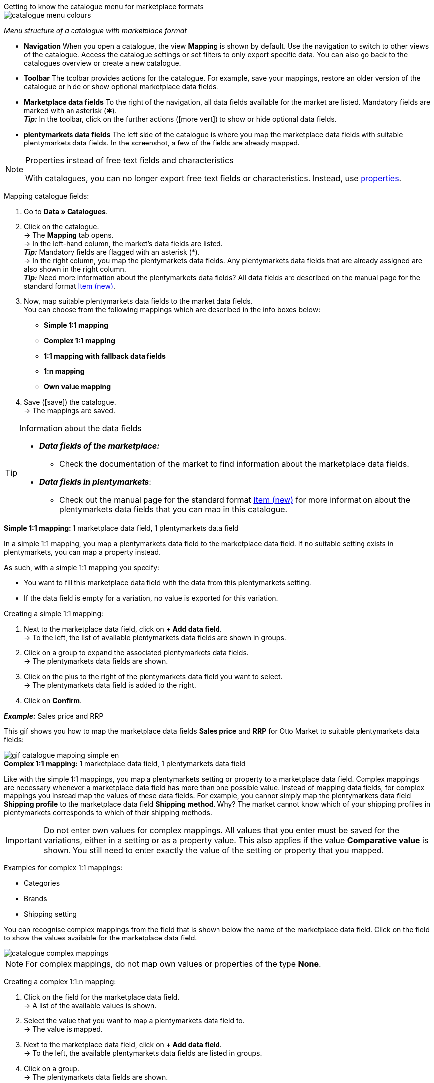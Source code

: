 [.collapseBox]
.Getting to know the catalogue menu for marketplace formats
--
image::markets/assets/catalogue-menu-colours.png[]
__Menu structure of a catalogue with marketplace format__

* *Navigation* When you open a catalogue, the view *Mapping* is shown by default. Use the navigation to switch to other views of the catalogue. Access the catalogue settings or set filters to only export specific data. You can also go back to the catalogues overview or create a new catalogue.

* *Toolbar* The toolbar provides actions for the catalogue. For example, save your mappings, restore an older version of the catalogue or hide or show optional marketplace data fields.

* *Marketplace data fields* To the right of the navigation, all data fields available for the market are listed. Mandatory fields are marked with an asterisk (✱). +
*_Tip:_* In the toolbar, click on the further actions (icon:more_vert[set=material]) to show or hide optional data fields.

* *plentymarkets data fields* The left side of the catalogue is where you map the marketplace data fields with suitable plentymarkets data fields. In the screenshot, a few of the fields are already mapped.
--

[NOTE]
.Properties instead of free text fields and characteristics
====
With catalogues, you can no longer export free text fields or characteristics. Instead, use <<item/settings/properties#500, properties>>.
====

[.instruction]
Mapping catalogue fields:

. Go to *Data » Catalogues*.
. Click on the catalogue. +
→ The *Mapping* tab opens. +
ifdef::amazon-flatfile[]
*_Note:_* The catalogue may appear to be empty at first. Depending on the size of the flatfile, it may take several minutes before the data fields are loaded and shown. +
endif::amazon-flatfile[]
→ In the left-hand column, the market's data fields are listed. +
*_Tip:_* Mandatory fields are flagged with an asterisk (&#42;). +
ifdef::bol.com[]
*_Note:_* Some data fields are mapped by default when you create a catalogue. +
endif::bol.com[]
→ In the right column, you map the plentymarkets data fields. Any plentymarkets data fields that are already assigned are also shown in the right column. +
*_Tip:_* Need more information about the plentymarkets data fields? All data fields are described on the manual page for the standard format <<data/exporting-data/catalogues-item#, Item (new)>>.
. Now, map suitable plentymarkets data fields to the market data fields. +
You can choose from the following mappings which are described in the info boxes below:
  * *Simple 1:1 mapping*
  * *Complex 1:1 mapping*
  * *1:1 mapping with fallback data fields*
  * *1:n mapping*
  * *Own value mapping*
. Save (icon:save[set=plenty]) the catalogue. +
→ The mappings are saved.

[TIP]
.Information about the data fields
====
* *_Data fields of the marketplace:_*
  ** Check the documentation of the market to find information about the marketplace data fields.

* *_Data fields in plentymarkets_*:
  ** Check out the manual page for the standard format <<data/exporting-data/catalogues-item#, Item (new)>> for more information about the plentymarkets data fields that you can map in this catalogue.
====

[.collapseBox]
.*Simple 1:1 mapping:* 1 marketplace data field, 1 plentymarkets data field
--

In a simple 1:1 mapping, you map a plentymarkets data field to the marketplace data field. If no suitable setting exists in plentymarkets, you can map a property instead.

As such, with a simple 1:1 mapping you specify:

* You want to fill this marketplace data field with the data from this plentymarkets setting.
* If the data field is empty for a variation, no value is exported for this variation.

[.instruction]
Creating a simple 1:1 mapping:

//tag::simple-mappings-config[]
. Next to the marketplace data field, click on *+ Add data field*. +
→ To the left, the list of available plentymarkets data fields are shown in groups.
. Click on a group to expand the associated plentymarkets data fields. +
→ The plentymarkets data fields are shown.
. Click on the plus to the right of the plentymarkets data field you want to select. +
→ The plentymarkets data field is added to the right.
. Click on *Confirm*.

*_Example:_* Sales price and RRP

This gif shows you how to map the marketplace data fields *Sales price* and *RRP* for Otto Market to suitable plentymarkets data fields:

image::markets/assets/gif-catalogue-mapping-simple-en.gif[]
//end::simple-mappings-config[]

--

[.collapseBox]
.*Complex 1:1 mapping:* 1 marketplace data field, 1 plentymarkets data field
--

//tag::complex-mappings[]
Like with the simple 1:1 mappings, you map a plentymarkets setting or property to a marketplace data field. Complex mappings are necessary whenever a marketplace data field has more than one possible value. Instead of mapping data fields, for complex mappings you instead map the values of these data fields. For example, you cannot simply map the plentymarkets data field *Shipping profile* to the marketplace data field *Shipping method*. Why? The market cannot know which of your shipping profiles in plentymarkets corresponds to which of their shipping methods.

IMPORTANT: Do not enter own values for complex mappings. All values that you enter must be saved for the variations, either in a setting or as a property value. This also applies if the value *Comparative value* is shown. You still need to enter exactly the value of the setting or property that you mapped.

Examples for complex 1:1 mappings:

* Categories
* Brands
* Shipping setting

You can recognise complex mappings from the field that is shown below the name of the marketplace data field. Click on the field to show the values available for the marketplace data field.

image::markets/assets/catalogue-complex-mappings.png[]

NOTE: For complex mappings, do not map own values or properties of the type *None*.

//end::complex-mappings[]

[.instruction]
Creating a complex 1:1:n mapping:

//tag::complex-mappings-config[]
. Click on the field for the marketplace data field. +
→ A list of the available values is shown.
. Select the value that you want to map a plentymarkets data field to. +
→ The value is mapped.
. Next to the marketplace data field, click on *+ Add data field*. +
→ To the left, the available plentymarkets data fields are listed in groups. +
. Click on a group. +
→ The plentymarkets data fields are shown.
. Click on the plentymarkets data field for which you want to map values. +
*_Important:_* Do not map own values or properties of the type *None*. +
→ Your next steps depend on the plentymarkets data field you selected:

* *_Alternative 1:_* The available values for the plentymarkets data value are shown on the left. +
  ** Next to the value you want to select, click on the plus. +
  → The value is added to the field on the right.
  ** Click on *Confirm*.
* *_Alternative 2:_* The plentymarkets data field is inserted and the field *Comparative value* is shown.
  ** In the field *Comparative value*, enter a value that is saved in the setting or the property of the mapped plentymarkets data field. +
  ** Click on *Confirm*.
* *_Alternative 3:_* The plentymarkets data field is inserted and a drop-down list is shown.
  ** Select a value from the drop-down list.
  ** Click on *Confirm*.

This gif shows you how to map suitable plentymarkets values to the values of the marketplace data fields *Delivery time in days* for Otto Market:

image::markets/assets/gif-catalogue-mapping-complex-en.gif[]

//end::complex-mappings-config[]
--

[.collapseBox]
.*1:1 mapping with fallback data fields* 1 marketplace data field, 1 plentymarkets data field with alternatives
--

In a 1:1 mapping with one or more fallback data fields, you map a plentymarkets data field to the marketplace data field. In addition, you specify one or more fallback data fields. This ensures that the system keeps looking if the first plentymarkets data field is empty or contains an invalid value.

So with this mapping, you specify the following:

* You want to fill this marketplace data field with the data from this plentymarkets setting.
* If that data field is empty or invalid for a variation, the first fallback data field is checked and the value of that fallback data field is exported instead.
* If the first fallback data field is also empty or invalid for a variation, the value of the second fallback data field is exported and so on.

[.instruction]
Creating a 1:1 mapping with fallback data fields:

//tag::fallback-mappings-config[]
. Next to the marketplace data field, click on *+ Add data field*. +
→ To the left, the list of available plentymarkets data fields are shown in groups.
. Click on a group to expand the associated plentymarkets data fields. +
→ The plentymarkets data fields are shown.
. Click on the plus to the right of the plentymarkets data field you want to select. +
→ The plentymarkets data field is added to the right.
. In the list of plentymarkets data fields, click on the plus icon next to the plentymarkets data field that you want to map. +
→ The fallback data field is exported when the first data field does not exist or is empty. +
*_Note:_* Even if you assign one or more fallback data fields, the value of only one of those fields is exported. For each variation, the mapped plentymarkets data fields are checked in the order in which you mapped them. This means that if the first data field does not provide a value for a variation, the first fallback data field is exported etc.
. Click on *Confirm*.

This gif shows you how to map the plentymarkets data field *SKU* and the fallback data field *Variation ID* to the marketplace data field *SKU* for Otto Market:

image::markets/assets/gif-catalogue-mapping-fallback-en.gif[]
//end::fallback-mappings-config[]
--

[.collapseBox]
.*1:n mapping:* 1 marketplace data field, several plentymarkets data fields
--

In a 1:n mapping, you map several plentymarkets data fields to the marketplace data field. You can link these data fields with a separator.

So with this mapping, you specify the following:

* You want to combine these plentymarkets data fields during export so that the marketplace data field is filled with the data of these two or more plentymarkets settings.

[.instruction]
Creating a 1:n mapping:

//tag::1-to-n-mappings-config[]
. Next to the marketplace data field, click on *+ Add data field*. +
→ To the left, the list of available plentymarkets data fields are shown in groups.
. Click on a group to expand the associated plentymarkets data fields. +
→ The plentymarkets data fields are shown.
. Click on the plus to the right of the plentymarkets data field you want to select. +
→ The plentymarkets data field is added to the right.
. Click on *Confirm*.
. To the right of the mapped plentymarkets data field, click on *Add data field* (icon:link[rotate=90]). +
→ To the left, the list of available plentymarkets data fields again are shown in groups.
. Map one or several additional plentymarkets data fields to the marketplace data field as described above.
. Click on *Confirm*.
. To the very right of the row, click on *Settings* (icon:cog[]).
. Select a separator from the drop-down list *Separator* or add a custom separator.
. Click on *Save*.
. Save (icon:save[set=plenty]) the catalogue. +
→ The mappings are saved. +
→ During the export, the content of the plentymarkets data fields is combined and exported as one field.
//end::1-to-n-mappings-config[]
--

[.collapseBox]
.*Own value mapping:* 1 marketplace data field, the same value for all variations
--

You are sure that you want to export the same value for all variations of a catalogue for a marketplace data field? Then specify an own value. This own value is then exported for all variations.

So with this mapping, you specify the following:

* For this marketplace data field, you want to export the value that you entered in the field *Own value* for _all_ variations of this catalogue.

[.instruction]
Creating an own value mapping:

//tag::own-mappings-config[]
. Next to the marketplace data field, click on *+ Add data field*. +
→ To the left, the list of available plentymarkets data fields are shown in groups.
. Click on the plus next to *Own value* at the top of the list. +
→ The field for the own value is added to the view.
. Enter a value into the input field. +
→ This value is exported for all variations.

*_Example:_* Diameter information

You want to export diameter information for some of your variations. The diameter is saved in centimetres for all your variations. Instead of creating a property for the unit and linking this property to the variations, you can enter the own value `cm`.

This is how you can map an own value for the diameter unit:

image::markets/assets/gif-catalogue-own-value-en.gif[width=600]
//end::own-mappings-config[]
--
